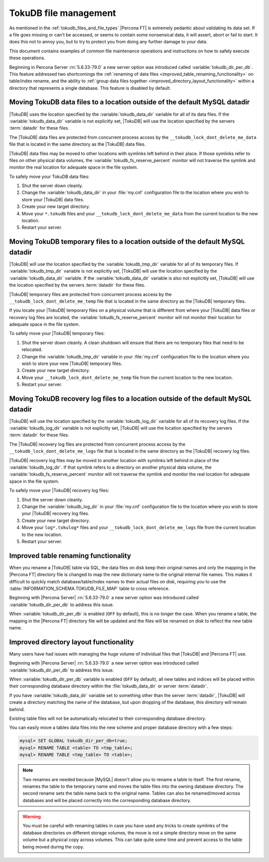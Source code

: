 .. _tokudb_file_management:

======================
TokuDB file management
======================

As mentioned in the :ref:`tokudb_files_and_file_types` |Percona FT| is
extremely pedantic about validating its data set. If a file goes missing or
can't be accessed, or seems to contain some nonsensical data, it will
assert, abort or fail to start. It does this not to annoy you, but to try to
protect you from doing any further damage to your data.

This document contains examples of common file maintenance operations and
instructions on how to safely execute these operations.

Beginning in Percona Server :rn:`5.6.33-79.0` a new server option was
introduced called :variable:`tokudb_dir_per_db`. This feature addressed two
shortcomings the :ref:`renaming of data files
<improved_table_renaming_functionality>` on table/index rename, and the ability
to :ref:`group data files together <improved_directory_layout_functionality>`
within a directory that represents a single database. This feature is disabled
by default. 

Moving TokuDB data files to a location outside of the default MySQL datadir
---------------------------------------------------------------------------

|TokuDB| uses the location specified by the :variable:`tokudb_data_dir`
variable for all of its data files. If the :variable:`tokudb_data_dir` variable
is not explicitly set, |TokuDB| will use the location specified by the servers
:term:`datadir` for these files.

The |TokuDB| data files are protected from concurrent process access by the
``__tokudb_lock_dont_delete_me_data`` file that is located in the same
directory as the |TokuDB| data files.

|TokuDB| data files may be moved to other locations with symlinks left behind
in their place. If those symlinks refer to files on other physical data
volumes, the :variable:`tokudb_fs_reserve_percent` monitor will not traverse
the symlink and monitor the real location for adequate space in the file
system.

To safely move your TokuDB data files:

1. Shut the server down cleanly.

#. Change the :variable:`tokudb_data_dir` in your :file:`my.cnf` configuration
   file to the location where you wish to store your |TokuDB| data files.

#. Create your new target directory.

#. Move your ``*.tokudb`` files and your ``__tokudb_lock_dont_delete_me_data``
   from the current location to the new location.

#. Restart your server.

Moving TokuDB temporary files to a location outside of the default MySQL datadir
--------------------------------------------------------------------------------

|TokuDB| will use the location specified by the :variable:`tokudb_tmp_dir`
variable for all of its temporary files. If :variable:`tokudb_tmp_dir` variable
is not explicitly set, |TokuDB| will use the location specified by the
:variable:`tokudb_data_dir` variable. If the :variable:`tokudb_data_dir`
variable is also not explicitly set, |TokuDB| will use the location specified
by the servers :term:`datadir` for these files.

|TokuDB| temporary files are protected from concurrent process access by the
``__tokudb_lock_dont_delete_me_temp`` file that is located in the same
directory as the |TokuDB| temporary files.

If you locate your |TokuDB| temporary files on a physical volume that is
different from where your |TokuDB| data files or recovery log files are
located, the :variable:`tokudb_fs_reserve_percent` monitor will not monitor
their location for adequate space in the file system.

To safely move your |TokuDB| temporary files:

1. Shut the server down cleanly. A clean shutdown will ensure that there are no
   temporary files that need to be relocated.

#. Change the :variable:`tokudb_tmp_dir` variable in your :file:`my.cnf`
   configuration file to the location where you wish to store your new |TokuDB|
   temporary files.

#. Create your new target directory.

#. Move your ``__tokudb_lock_dont_delete_me_temp`` file from the current
   location to the new location.

#. Restart your server.

Moving TokuDB recovery log files to a location outside of the default MySQL datadir
-----------------------------------------------------------------------------------

|TokuDB| will use the location specified by the :variable:`tokudb_log_dir`
variable for all of its recovery log files. If the :variable:`tokudb_log_dir`
variable is not explicitly set, |TokuDB| will use the location specified by the
servers :term:`datadir` for these files.

The |TokuDB| recovery log files are protected from concurrent process access by
the ``__tokudb_lock_dont_delete_me_logs`` file that is located in the same
directory as the |TokuDB| recovery log files.

|TokuDB| recovery log files may be moved to another location with symlinks left
behind in place of the :variable:`tokudb_log_dir`. If that symlink refers to a
directory on another physical data volume, the
:variable:`tokudb_fs_reserve_percent` monitor will not traverse the symlink and
monitor the real location for adequate space in the file system.

To safely move your |TokuDB| recovery log files:

1. Shut the server down cleanly.

#. Change the :variable:`tokudb_log_dir` in your :file:`my.cnf` configuration
   file to the location where you wish to store your |TokuDB| recovery log
   files.

#. Create your new target directory.

#. Move your ``log*.tokulog*`` files and your
   ``__tokudb_lock_dont_delete_me_logs`` file from the current location to the
   new location.

#. Restart your server.

.. _improved_table_renaming_functionality:

Improved table renaming functionality
-------------------------------------

When you rename a |TokuDB| table via SQL, the data files on disk keep their
original names and only the mapping in the |Percona FT| directory file is
changed to map the new dictionary name to the original internal file names.
This makes it difficult to quickly match database/table/index names to their
actual files on disk, requiring you to use the
:table:`INFORMATION_SCHEMA.TOKUDB_FILE_MAP` table to cross reference.

Beginning with |Percona Server| :rn:`5.6.33-79.0` a new server option was
introduced called :variable:`tokudb_dir_per_db` to address this issue. 

When :variable:`tokudb_dir_per_db` is enabled (``OFF`` by default), this is no
longer the case. When you rename a table, the mapping in the |Percona FT|
directory file will be updated and the files will be renamed on disk to reflect
the new table name.

.. _improved_directory_layout_functionality:

Improved directory layout functionality
---------------------------------------

Many users have had issues with managing the huge volume of individual files
that |TokuDB| and |Percona FT| use.

Beginning with |Percona Server| :rn:`5.6.33-79.0` a new server option was
introduced called :variable:`tokudb_dir_per_db` to address this issue. 

When :variable:`tokudb_dir_per_db` variable is enabled (``OFF`` by default),
all new tables and indices will be placed within their corresponding database
directory within the :file:`tokudb_data_dir` or server :term:`datadir`.

If you have :variable:`tokudb_data_dir` variable set to something other than
the server :term:`datadir`, |TokuDB| will create a directory matching the name
of the database, but upon dropping of the database, this directory will remain
behind.

Existing table files will not be automatically relocated to their corresponding
database directory.

You can easily move a tables data files into the new scheme and proper database
directory with a few steps:

.. code-block:: mysql

  mysql> SET GLOBAL tokudb_dir_per_db=true;
  mysql> RENAME TABLE <table> TO <tmp_table>;
  mysql> RENAME TABLE <tmp_table> TO <table>;

.. note:: 

  Two renames are needed because |MySQL| doesn't allow you to rename a table to
  itself. The first rename, renames the table to the temporary name and moves
  the table files into the owning database directory. The second rename sets the
  table name back to the original name. Tables can also be renamed/moved across
  databases and will be placed correctly into the corresponding database
  directory.

.. warning:: 
  
  You must be careful with renaming tables in case you have used any tricks to
  create symlinks of the database directories on different storage volumes, the
  move is not a simple directory move on the same volume but a physical copy
  across volumes. This can take quite some time and prevent access to the table
  being moved during the copy.


